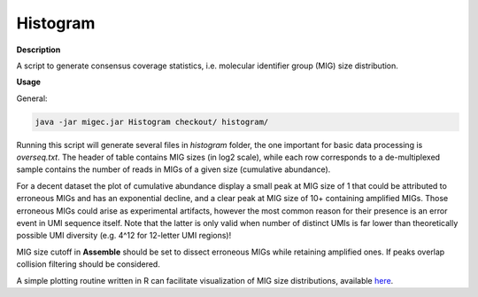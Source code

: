 Histogram
---------

**Description**

A script to generate consensus coverage statistics, i.e. molecular 
identifier group (MIG) size distribution.

**Usage**

General:

.. code:: bash

    java -jar migec.jar Histogram checkout/ histogram/

Running this script will generate several files in *histogram* folder,
the one important for basic data processing is *overseq.txt*. The header
of table contains MIG sizes (in log2 scale), while each row corresponds
to a de-multiplexed sample contains the number of reads in MIGs of a
given size (cumulative abundance).

For a decent dataset the plot of cumulative abundance display a small
peak at MIG size of 1 that could be attributed to erroneous MIGs and has
an exponential decline, and a clear peak at MIG size of 10+ containing
amplified MIGs. Those erroneous MIGs could arise as experimental
artifacts, however the most common reason for their presence is an error
event in UMI sequence itself. Note that the latter is only valid when
number of distinct UMIs is far lower than theoretically possible UMI
diversity (e.g. 4^12 for 12-letter UMI regions)!

MIG size cutoff in **Assemble** should be set to dissect erroneous MIGs
while retaining amplified ones. If peaks overlap collision filtering
should be considered.

A simple plotting routine written in R can facilitate visualization of
MIG size distributions, available
`here <https://github.com/mikessh/migec/tree/master/util>`__.